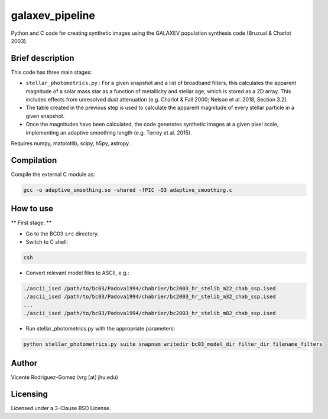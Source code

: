 galaxev_pipeline
================

Python and C code for creating synthetic images using the GALAXEV
population synthesis code (Bruzual & Charlot 2003).

Brief description
-----------------

This code has three main stages:

- ``stellar_photometrics.py`` : For a given snapshot and a list of broadband
  filters, this calculates the apparent magnitude of a solar mass star
  as a function of metallicity and stellar age, which is stored as a 2D
  array. This includes effects from unresolved dust attenuation
  (e.g. Charlot & Fall 2000; Nelson et al. 2018, Section 3.2).
- The table created in the previous step is used to calculate the
  apparent magnitude of every stellar particle in a given snapshot.
- Once the magnitudes have been calculated, the code generates synthetic
  images at a given pixel scale, implementing an adaptive smoothing length
  (e.g. Torrey et al. 2015).

Requires numpy, matplotlib, scipy, h5py, astropy.

Compilation
-----------

Compile the external C module as:

.. code:: bash

    gcc -o adaptive_smoothing.so -shared -fPIC -O3 adaptive_smoothing.c

How to use
----------

** First stage: **

- Go to the BC03 ``src`` directory.
- Switch to C shell:

.. code:: bash

    csh

- Convert relevant model files to ASCII, e.g.:

.. code:: bash

    ./ascii_ised /path/to/bc03/Padova1994/chabrier/bc2003_hr_stelib_m22_chab_ssp.ised
    ./ascii_ised /path/to/bc03/Padova1994/chabrier/bc2003_hr_stelib_m32_chab_ssp.ised
    ...
    ./ascii_ised /path/to/bc03/Padova1994/chabrier/bc2003_hr_stelib_m82_chab_ssp.ised

- Run stellar_photometrics.py with the appropriate parameters:

.. code:: bash

    python stellar_photometrics.py suite snapnum writedir bc03_model_dir filter_dir filename_filters


Author
------

Vicente Rodriguez-Gomez (vrg [at] jhu.edu)

Licensing
---------

Licensed under a 3-Clause BSD License.
